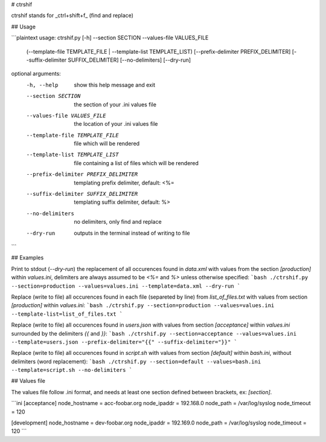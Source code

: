 # ctrshif

ctrshif stands for _ctrl+shift+f_ (find and replace)

## Usage

```plaintext
usage: ctrshif.py [-h] --section SECTION --values-file VALUES_FILE
                  (--template-file TEMPLATE_FILE | --template-list TEMPLATE_LIST)
                  [--prefix-delimiter PREFIX_DELIMITER]
                  [--suffix-delimiter SUFFIX_DELIMITER] [--no-delimiters]
                  [--dry-run]

optional arguments:
  -h, --help            show this help message and exit
  --section SECTION     the section of your .ini values file
  --values-file VALUES_FILE
                        the location of your .ini values file
  --template-file TEMPLATE_FILE
                        file which will be rendered
  --template-list TEMPLATE_LIST
                        file containing a list of files which will be rendered
  --prefix-delimiter PREFIX_DELIMITER
                        templating prefix delimiter, default: <%=
  --suffix-delimiter SUFFIX_DELIMITER
                        templating suffix delimiter, default: %>
  --no-delimiters       no delimiters, only find and replace
  --dry-run             outputs in the terminal instead of writing to file
```

## Examples

Print to stdout (`--dry-run`) the replacement of all occurences found in `data.xml` with values from the section `[production]` within `values.ini`, delimiters are always assumed to be `<%=` and `%>` unless otherwise specified:
```bash
./ctrshif.py --section=production --values=values.ini --template=data.xml --dry-run
```

Replace (write to file) all occurences found in each file (separeted by line) from `list_of_files.txt` with values from section `[production]` within `values.ini`:
```bash
./ctrshif.py --section=production --values=values.ini --template-list=list_of_files.txt
```

Replace (write to file) all occurences found in `users.json` with values from section `[acceptance]` within `values.ini` surrounded by the delimiters `{{` and `}}`:
```bash
./ctrshif.py --section=acceptance --values=values.ini --template=users.json --prefix-delimiter="{{" --suffix-delimiter="}}"
```

Replace (write to file) all occurences found in `script.sh` with values from section `[default]` within `bash.ini`, without delimiters (word replacement):
```bash
./ctrshif.py --section=default --values=bash.ini --template=script.sh --no-delimiters
```

## Values file

The values file follow .ini format, and needs at least one section defined between brackets, ex: `[section]`.

```ini
[acceptance]
node_hostname = acc-foobar.org
node_ipaddr = 192.168.0
node_path = /var/log/syslog
node_timeout = 120

[development]
node_hostname = dev-foobar.org
node_ipaddr = 192.169.0
node_path = /var/log/syslog
node_timeout = 120
```

